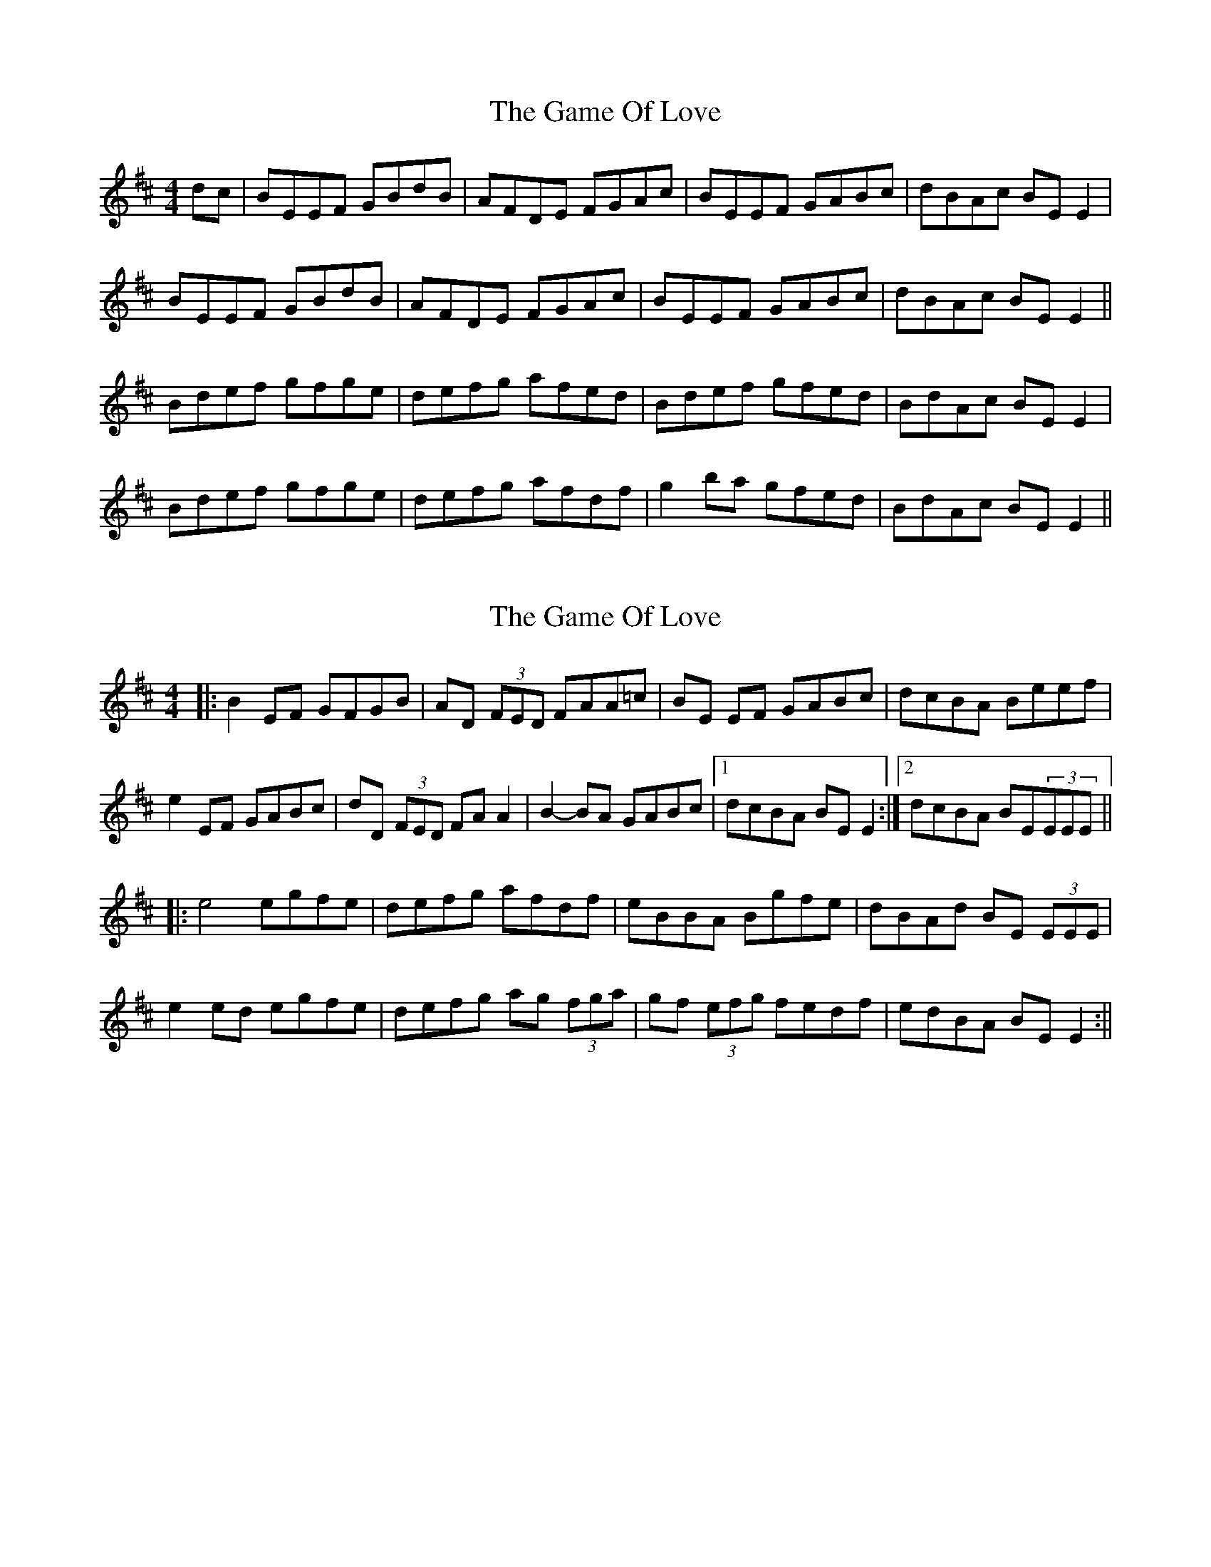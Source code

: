 X: 1
T: Game Of Love, The
Z: David Levine
S: https://thesession.org/tunes/9380#setting9380
R: reel
M: 4/4
L: 1/8
K: Edor
dc | BEEF GBdB | AFDE FGAc | BEEF GABc | dBAc BE E2|
BEEF GBdB | AFDE FGAc | BEEF GABc | dBAc BE E2||
Bdef gfge | defg afed | Bdef gfed | BdAc BE E2|
Bdef gfge | defg afdf | g2 ba gfed | BdAc BE E2||
X: 2
T: Game Of Love, The
Z: ∅
S: https://thesession.org/tunes/9380#setting19992
R: reel
M: 4/4
L: 1/8
K: Edor
|: B2 EF GFGB | AD (3FED FAA=c | BE EF GABc | dcBA Beef | e2 EF GABc | dD (3FED FA A2 | B2 -BA GABc |1 dcBA BE E2 :|2 dcBA BE(3EEE |||:e4 egfe | defg afdf | eBBA Bgfe | dBAd BE (3EEE |e2 ed egfe | defg ag (3fga | gf (3efg fedf | edBA BE E2 :||
X: 3
T: Game Of Love, The
Z: JACKB
S: https://thesession.org/tunes/9380#setting19993
R: reel
M: 4/4
L: 1/8
K: Edor
|: B2 EF G3B | AD (3FED ADFA | BEEF G3B | dBAF Be e2 | E3F G3B | ADFD ADFA | B3A G3B | dBAF BE E2 :|||:e3f egfe | defa gfed | eBBA Bgfe | dBAF BE E2 |e3f egfe | defa ge e2 | gfeg fedc | dBAF BE E2 :||
X: 4
T: Game Of Love, The
Z: Moxhe
S: https://thesession.org/tunes/9380#setting27645
R: reel
M: 4/4
L: 1/8
K: Edor
B2EF GFGB|AD (3FED FA (3AAA|B2EF GABc|dcBA Beef|
e2EF GABc|dD (3FED FA (3AAA|~B3A GABc|dcBA BE (3EGE:|
|:Beed egfe|defg afdf|eBBA Bgfe|dcBA BE (3EGE|
Beed egfe|defg ae (3fga|gefg fdef|edBA BE (3EGE:|]
